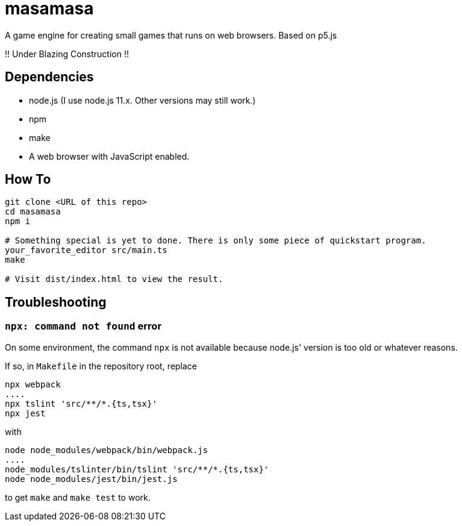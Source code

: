 = masamasa

A game engine for creating small games that runs on web browsers. Based on p5.js

!! Under Blazing Construction !!

== Dependencies
* node.js (I use node.js 11.x. Other versions may still work.)
* npm
* make
* A web browser with JavaScript enabled.

== How To
[source,sh]
----
git clone <URL of this repo>
cd masamasa
npm i

# Something special is yet to done. There is only some piece of quickstart program.
your_favorite_editor src/main.ts
make

# Visit dist/index.html to view the result.
----

== Troubleshooting
=== `npx: command not found` error
On some environment, the command `npx` is not available because node.js' version is too old or whatever reasons.

If so, in `Makefile` in the repository root, replace
[source,sh]
----
npx webpack
....
npx tslint 'src/**/*.{ts,tsx}'
npx jest
----
with
[source,sh]
----
node node_modules/webpack/bin/webpack.js
....
node_modules/tslinter/bin/tslint 'src/**/*.{ts,tsx}'
node node_modules/jest/bin/jest.js
----
to get `make` and `make test` to work.
